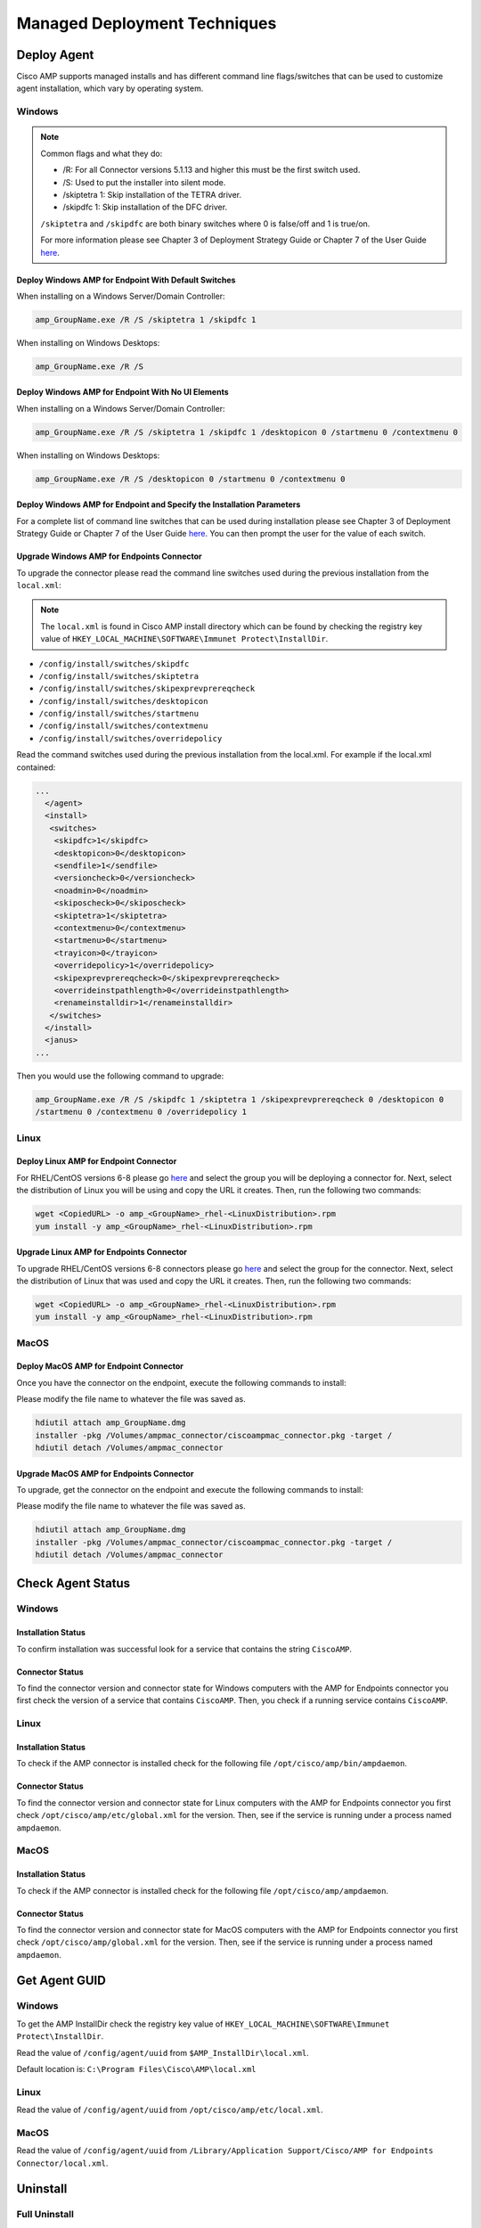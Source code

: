 Managed Deployment Techniques
=============================

Deploy Agent
------------

Cisco AMP supports managed installs and has different command line flags/switches that can be used to customize agent
installation, which vary by operating system.

Windows
^^^^^^^

.. NOTE::

    Common flags and what they do:

    - /R: For all Connector versions 5.1.13 and higher this must be the first switch used.
    - /S: Used to put the installer into silent mode.
    - /skiptetra 1: Skip installation of the TETRA driver.
    - /skipdfc 1: Skip installation of the DFC driver.

    ``/skiptetra`` and ``/skipdfc`` are both binary switches where 0 is false/off and 1 is true/on.

    For more information please see Chapter 3 of Deployment Strategy Guide or Chapter 7 of the User Guide `here <https://console.amp.cisco.com/docs>`_.

Deploy Windows AMP for Endpoint With Default Switches
"""""""""""""""""""""""""""""""""""""""""""""""""""""

When installing on a Windows Server/Domain Controller:

.. code::

    amp_GroupName.exe /R /S /skiptetra 1 /skipdfc 1

When installing on Windows Desktops:

.. code::

    amp_GroupName.exe /R /S

Deploy Windows AMP for Endpoint With No UI Elements
"""""""""""""""""""""""""""""""""""""""""""""""""""

When installing on a Windows Server/Domain Controller:

.. code::

    amp_GroupName.exe /R /S /skiptetra 1 /skipdfc 1 /desktopicon 0 /startmenu 0 /contextmenu 0

When installing on Windows Desktops:

.. code::

    amp_GroupName.exe /R /S /desktopicon 0 /startmenu 0 /contextmenu 0

Deploy Windows AMP for Endpoint and Specify the Installation Parameters
"""""""""""""""""""""""""""""""""""""""""""""""""""""""""""""""""""""""

For a complete list of command line switches that can be used during installation please see Chapter 3 of Deployment
Strategy Guide or Chapter 7 of the User Guide `here <https://console.amp.cisco.com/docs>`_. You can then prompt the user
for the value of each switch.

Upgrade Windows AMP for Endpoints Connector
"""""""""""""""""""""""""""""""""""""""""""

To upgrade the connector please read the command line switches used during the previous installation from the ``local.xml``:

.. NOTE::

    The ``local.xml`` is found in Cisco AMP install directory which can be found by checking the registry key value of ``HKEY_LOCAL_MACHINE\SOFTWARE\Immunet Protect\InstallDir``.

- ``/config/install/switches/skipdfc``
- ``/config/install/switches/skiptetra``
- ``/config/install/switches/skipexprevprereqcheck``
- ``/config/install/switches/desktopicon``
- ``/config/install/switches/startmenu``
- ``/config/install/switches/contextmenu``
- ``/config/install/switches/overridepolicy``

Read the command switches used during the previous installation from the local.xml. For example if the local.xml contained:

.. code::

    ...
      </agent>
      <install>
       <switches>
        <skipdfc>1</skipdfc>
        <desktopicon>0</desktopicon>
        <sendfile>1</sendfile>
        <versioncheck>0</versioncheck>
        <noadmin>0</noadmin>
        <skiposcheck>0</skiposcheck>
        <skiptetra>1</skiptetra>
        <contextmenu>0</contextmenu>
        <startmenu>0</startmenu>
        <trayicon>0</trayicon>
        <overridepolicy>1</overridepolicy>
        <skipexprevprereqcheck>0</skipexprevprereqcheck>
        <overrideinstpathlength>0</overrideinstpathlength>
        <renameinstalldir>1</renameinstalldir>
       </switches>
      </install>
      <janus>
    ...

Then you would use the following command to upgrade:

.. code::

    amp_GroupName.exe /R /S /skipdfc 1 /skiptetra 1 /skipexprevprereqcheck 0 /desktopicon 0
    /startmenu 0 /contextmenu 0 /overridepolicy 1


Linux
^^^^^

Deploy Linux AMP for Endpoint Connector
"""""""""""""""""""""""""""""""""""""""

For RHEL/CentOS versions 6-8 please go `here <https://console.amp.cisco.com/download_connector>`_ and select the group
you will be deploying a connector for. Next, select the distribution of Linux you will be using and copy the URL it
creates. Then, run the following two commands:

.. code::

    wget <CopiedURL> -o amp_<GroupName>_rhel-<LinuxDistribution>.rpm
    yum install -y amp_<GroupName>_rhel-<LinuxDistribution>.rpm

Upgrade Linux AMP for Endpoints Connector
"""""""""""""""""""""""""""""""""""""""""

To upgrade RHEL/CentOS versions 6-8 connectors please go `here <https://console.amp.cisco.com/download_connector>`_ and select the group
for the connector. Next, select the distribution of Linux that was used and copy the URL it
creates. Then, run the following two commands:

.. code::

    wget <CopiedURL> -o amp_<GroupName>_rhel-<LinuxDistribution>.rpm
    yum install -y amp_<GroupName>_rhel-<LinuxDistribution>.rpm


MacOS
^^^^^

Deploy MacOS AMP for Endpoint Connector
"""""""""""""""""""""""""""""""""""""""

Once you have the connector on the endpoint, execute the following commands to install:

Please modify the file name to whatever the file was saved as.

.. code::

    hdiutil attach amp_GroupName.dmg
    installer -pkg /Volumes/ampmac_connector/ciscoampmac_connector.pkg -target /
    hdiutil detach /Volumes/ampmac_connector

Upgrade MacOS AMP for Endpoints Connector
"""""""""""""""""""""""""""""""""""""""""

To upgrade, get the connector on the endpoint and execute the following commands to install:

Please modify the file name to whatever the file was saved as.

.. code::

    hdiutil attach amp_GroupName.dmg
    installer -pkg /Volumes/ampmac_connector/ciscoampmac_connector.pkg -target /
    hdiutil detach /Volumes/ampmac_connector



Check Agent Status
------------------

Windows
^^^^^^^

Installation Status
"""""""""""""""""""

To confirm installation was successful look for a service that contains the string ``CiscoAMP``.

Connector Status
""""""""""""""""

To find the connector version and connector state for Windows computers with the AMP for Endpoints connector you first
check the version of a service that contains ``CiscoAMP``. Then, you check if a running service contains ``CiscoAMP``.

Linux
^^^^^

Installation Status
"""""""""""""""""""

To check if the AMP connector is installed check for the following file ``/opt/cisco/amp/bin/ampdaemon``.

Connector Status
""""""""""""""""

To find the connector version and connector state for Linux computers with the AMP for Endpoints connector you first
check ``/opt/cisco/amp/etc/global.xml`` for the version. Then, see if the service is running under a process named
``ampdaemon``.

MacOS
^^^^^

Installation Status
"""""""""""""""""""

To check if the AMP connector is installed check for the following file ``/opt/cisco/amp/ampdaemon``.

Connector Status
""""""""""""""""

To find the connector version and connector state for MacOS computers with the AMP for Endpoints connector you first
check ``/opt/cisco/amp/global.xml`` for the version. Then, see if the service is running under a process named
``ampdaemon``.

Get Agent GUID
--------------

Windows
^^^^^^^

To get the AMP InstallDir check the registry key value of ``HKEY_LOCAL_MACHINE\SOFTWARE\Immunet Protect\InstallDir``.

Read the value of ``/config/agent/uuid`` from ``$AMP_InstallDir\local.xml``.

Default location is: ``C:\Program Files\Cisco\AMP\local.xml``

Linux
^^^^^

Read the value of ``/config/agent/uuid`` from ``/opt/cisco/amp/etc/local.xml``.

MacOS
^^^^^

Read the value of ``/config/agent/uuid`` from ``/Library/Application Support/Cisco/AMP for Endpoints Connector/local.xml``.

Uninstall
---------

Full Uninstall
^^^^^^^^^^^^^^

This action will uninstall AMP for Endpoints and remove all data from disk. If you later re-install AMP on the computer
it will register with a new GUID.

Windows
"""""""

To remove AMP from Windows please do the following:

1. Find the directory path for the ``uninstall.exe`` ``%AMP_InstallDir\%VERSION`` by checking the image path of the Cisco AMP for Endpoints process. The Service name will be ``CiscoAMP_%VERSION``. The image path will be ``%AMP_InstallDir\%VERSION\sfc.exe``.
2. Navigate to the directory. Here is an example ``C:\Program Files\Cisco\AMP\7.2.7``.
3. Run the following command:

.. code::

    uninstall.exe /S /full 1 /password <PASSWORD>

.. NOTE::

    The ``/password`` switch is only required if a Connector Protection Password is configured. If it is not provided the
    ``/password`` switch is ignored.

Linux
"""""

To remove AMP from Linux please run these commands:

.. code::

    yum remove ciscoampconnector -y
    /opt/cisco/amp/bin/purge_amp_local_data


MacOS
"""""

To remove AMP from MacOS please run this command:

.. code::

    installer -pkg "/Applications/Cisco AMP/Uninstall AMP for Endpoints Connector.pkg" -target /



Uninstall But Leave Configuration
^^^^^^^^^^^^^^^^^^^^^^^^^^^^^^^^^

If you plan to re-install AMP for Endpoints at a later date you should use this action to leave configuration on the
disk. This will result in the connector re-registering with the cloud using the same GUID. This capability is not
available for Mac OS.

Windows
"""""""

To remove AMP from Windows but leave the configuration please do the following:

1. Find the directory path for ``uninstall.exe`` ``%AMP_InstallDir%VERSION`` by checking the image path of the Cisco AMP for Endpoints process. The Service name will be ``CiscoAMP_%VERSION``. The image path will be ``%AMP_InstallDir%VERSION\sfc.exe``.
2. Navigate to the directory. Here is an example ``C:\Program Files\Cisco\AMP\7.2.7``.
3. Run the following command:

.. code::

    uninstall.exe /S /full 0 /password <PASSWORD>

.. NOTE::

    The ``/password`` switch is only required if a Connector Protection Password is configured. If it is not provided the
    ``/password`` switch is ignored.

Linux
"""""

To remove AMP from Linux but leave the configuration please run this command:

.. code::

    yum remove ciscoampconnector -y



Starting and Stopping Agents
----------------------------

Starting Agents
^^^^^^^^^^^^^^^

Windows
"""""""

Start agent with the following command:

.. code::

    cmd.exe /c "net start Cisco AMP for Endpoints Connector 7.2.7"

.. NOTE::

    To get the name of the service check for a Service name that starts with ``CiscoAMP_``.

Linux
"""""

Start agent in RHEL/CentOS versions 6 and below:

.. code::

    initctl start cisco-amp

Start agent in RHEL/CentOS versions 7 and above:

.. code::

    systemctl start cisco-amp

MacOS
"""""

Start agent with the following command:

.. code::

    launchctl load /Library/LaunchDaemons/com.cisco.amp.daemon.plist


Stopping Agents
^^^^^^^^^^^^^^^

Windows
"""""""

Find the directory path for sfc.exe ``%AMP_InstallDir%VERSION`` by checking the image path of the Cisco AMP for
Endpoints process. The Service name will be ``CiscoAMP_%VERSION``. The image path will be
``%AMP_InstallDir%VERSION\sfc.exe``. To stop the agent run the following command:


.. code::

    <FILE PATH> -k <PASSWORD>

.. NOTE::

    The ``-k`` switch is only required if a Connector Protection Password is configured. If it is not provided the ``-k`` switch is ignored.

Linux
"""""

Stop agent in RHEL/CentOS versions 6 and below:

.. code::

    initctl stop cisco-amp

Stop agent in RHEL/CentOS versions 7 and above:

.. code::

    systemctl stop cisco-amp

MacOS
"""""

Stop agent with the following command:

.. code::

    launchctl unload /Library/LaunchDaemons/com.cisco.amp.daemon.plist

Troubleshooting
---------------

Support Tools
^^^^^^^^^^^^^

The AMP Support Tool will create a snapshot of system and AMP settings include AMP logs to be used by Cisco support to
help diagnose issue with an AMP deployment. You should only need to run this tool at the request of Cisco Support.

.. NOTE::

    The ``-o`` in the following commands is where the support snapshot will be saved.

Windows
"""""""

Find the directory path for ``ipsupporttool.exe`` ``%AMP_InstallDir%VERSION`` by checking the image path of the Cisco AMP for
Endpoints process. The Service name will be ``CiscoAMP_%VERSION``. The image path will be ``%AMP_InstallDir%VERSION\sfc.exe``.
Then run the following command:

.. code::

    "C:\Program Files\Cisco\AMP\7.2.7\ipsupporttool.exe" -o "<DesiredOutputDirectory>"

Linux
"""""

Run the following command:

.. code::

    "/opt/cisco/amp/bin/ampsupport" -o "<DesiredOutputDirectory>"

MacOS
"""""

Run the following command:

.. code::

    /Library/Application Support/Cisco/AMP for Endpoints Connector/SupportTool" -o "<DesiredOutputDirectory>"

Reboot Required
^^^^^^^^^^^^^^^

To check if AMP needs a Windows Client to Reboot, look for the following registry key:
``HKEY_LOCAL_MACHINE\SOFTWARE\Immunet Protect\Reboot``. Reboot Windows machines that have a pending reboot caused by
AMP for Endpoints. Pending reboots can be caused by an upgrade or an uninstallation.

Enable Debug Logging
^^^^^^^^^^^^^^^^^^^^

.. NOTE::

    Debug logging will automatically turn off after the next policy update.

Windows
"""""""

Find the directory path for ``sfc.exe`` ``%AMP_InstallDir%VERSION`` by checking the image path of the Cisco AMP for
Endpoints process. The Service name will be ``CiscoAMP_%VERSION``. The image path will be
``%AMP_InstallDir%VERSION\sfc.exe``. To enable logging run the following command:

.. code::

    sfc.exe -l start

Linux
"""""

To enable logging run the following command:

.. code::

    echo "debuglevel 1" | /opt/cisco/amp/bin/ampcli

MacOS
"""""

To enable logging run the following commands:

.. code::

	echo "debuglevel 1" | /opt/cisco/amp/ampcli


Clear Cache
^^^^^^^^^^^

Windows
"""""""

Find the directory path for sfc.exe ``%AMP_InstallDir%VERSION`` by checking the image path of the Cisco AMP for
Endpoints process. The Service name will be ``CiscoAMP_%VERSION``. The image path will be
``%AMP_InstallDir%VERSION\sfc.exe``. To clear the cache run the following commands:

.. NOTE::

    You can get the Cisco AMP install directory by checking the registry key value of ``HKEY_LOCAL_MACHINE\SOFTWARE\Immunet Protect\InstallDir``.

.. NOTE::

    The ``-k`` switch is only required if a Connector Protection Password is configured. If no is provided the ``-k`` switch is ignored.

.. NOTE::

    To get the name of the service check for a Service name that starts with ``CiscoAMP_``.

.. code::

    sfc.exe -k <PASSWORD>
    delete "C:\Program Files\Cisco\AMP\cache.db"
    delete "C:\Program Files\Cisco\AMP\nfm_cache.db"
    delete "C:\Program Files\Cisco\AMP\nfm_url_file_map.db"
    delete "C:\Program Files\Cisco\AMP\event.db"
    delete "C:\Program Files\Cisco\AMP\jobs.db"
    delete "C:\Program Files\Cisco\AMP\history.db"
    delete "C:\Program Files\Cisco\AMP\historyex.db"
    powershell.exe Start-Service <ServiceNameOfCiscoAMP>


Linux
"""""

To clear cache in RHEL/CentOS versions 6 and below use the following commands:

.. code::

    initctl stop cisco-amp
    rm -f "/opt/cisco/amp/etc/cloud_query.cache"
    rm -f "/opt/cisco/amp/etc/cloud_nfm_query.cache"
    rm -f "/opt/cisco/amp/etc/events.db"
    initctl start cisco-amp

To clear cache in RHEL/CentOS versions 7 and above use the following commands:

.. code::

    systemctl stop cisco-amp
    rm -f "/opt/cisco/amp/etc/cloud_query.cache"
    rm -f "/opt/cisco/amp/etc/cloud_nfm_query.cache"
    rm -f "/opt/cisco/amp/etc/events.db"
    systemctl start cisco-amp

MacOS
"""""

To clear cache in MacOS run the following commands:

.. code::

    launchctl unload /Library/LaunchDaemons/com.cisco.amp.daemon.plist
    rm -f "/Library/Application Support/Cisco/AMP for Endpoints Connector/cloud_query.cache"
    rm -f "/Library/Application Support/Cisco/AMP for Endpoints Connector/cloud_nfm_query.cache"
    rm -f "/Library/Application Support/Cisco/AMP for Endpoints Connector/events.db"
    launchctl load /Library/LaunchDaemons/com.cisco.amp.daemon.plist


